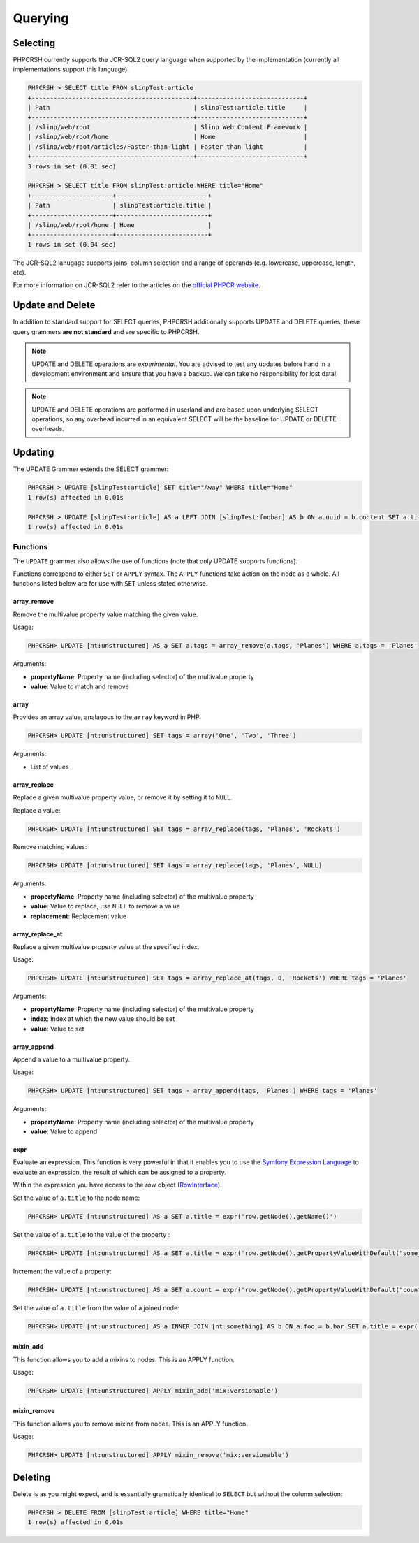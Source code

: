 Querying
========

Selecting
---------

PHPCRSH currently supports the JCR-SQL2 query language when supported by the
implementation (currently all implementations support this language).

.. code-block:: bash

    PHPCRSH > SELECT title FROM slinpTest:article
    +--------------------------------------------+-----------------------------+
    | Path                                       | slinpTest:article.title     |
    +--------------------------------------------+-----------------------------+
    | /slinp/web/root                            | Slinp Web Content Framework |
    | /slinp/web/root/home                       | Home                        |
    | /slinp/web/root/articles/Faster-than-light | Faster than light           |
    +--------------------------------------------+-----------------------------+
    3 rows in set (0.01 sec)

    PHPCRSH > SELECT title FROM slinpTest:article WHERE title="Home"
    +----------------------+-------------------------+
    | Path                 | slinpTest:article.title |
    +----------------------+-------------------------+
    | /slinp/web/root/home | Home                    |
    +----------------------+-------------------------+
    1 rows in set (0.04 sec)

The JCR-SQL2 lanugage supports joins, column selection and a range of
operands (e.g. lowercase, uppercase, length, etc).

For more information on JCR-SQL2 refer to the articles on the 
`official PHPCR website <http://phpcr.github.io/documentation/>`_.

Update and Delete
-----------------

In addition to standard support for SELECT queries, PHPCRSH additionally
supports UPDATE and DELETE queries, these query grammers **are not standard**
and are specific to PHPCRSH.

.. note::

    UPDATE and DELETE operations are *experimental*. You are advised to test
    any updates before hand in a development environment and ensure that you
    have a backup. We can take no responsibility for lost data!


.. note::

    UPDATE and DELETE operations are performed in userland and are based upon
    underlying SELECT operations, so any overhead incurred in an equivalent
    SELECT will be the baseline for UPDATE or DELETE overheads.
    
Updating
--------

The UPDATE Grammer extends the SELECT grammer:

.. code-block:: bash

    PHPCRSH > UPDATE [slinpTest:article] SET title="Away" WHERE title="Home"
    1 row(s) affected in 0.01s

    PHPCRSH > UPDATE [slinpTest:article] AS a LEFT JOIN [slinpTest:foobar] AS b ON a.uuid = b.content SET a.title="Away", b.title="Home"  WHERE a.title="Home"
    1 row(s) affected in 0.01s

Functions
~~~~~~~~~

The ``UPDATE`` grammer also allows the use of functions (note that only UPDATE
supports functions).

Functions correspond to either ``SET`` or ``APPLY`` syntax. The ``APPLY``
functions take action on the node as a whole. All functions listed below are
for use with ``SET`` unless stated otherwise.

.. _phpcr_shell_query_function_arrayremove:

array_remove
""""""""""""

Remove the multivalue property value matching the given value.

Usage:

.. code-block:: bash

    PHPCRSH> UPDATE [nt:unstructured] AS a SET a.tags = array_remove(a.tags, 'Planes') WHERE a.tags = 'Planes'

Arguments:

- **propertyName**: Property name (including selector) of the multivalue
  property
- **value**: Value to match and remove

.. _phpcr_shell_query_function_array:

array
"""""

Provides an array value, analagous to the ``array`` keyword in PHP:

.. code-block:: bash

    PHPCRSH> UPDATE [nt:unstructured] SET tags = array('One', 'Two', 'Three')

Arguments:

- List of values

.. _phpcr_shell_query_function_arrayreplace:

array_replace
"""""""""""""

Replace a given multivalue property value, or remove it by setting it to
``NULL``.

Replace a value:

.. code-block:: bash

    PHPCRSH> UPDATE [nt:unstructured] SET tags = array_replace(tags, 'Planes', 'Rockets')

Remove matching values:

.. code-block:: bash

    PHPCRSH> UPDATE [nt:unstructured] SET tags = array_replace(tags, 'Planes', NULL)

Arguments:

- **propertyName**: Property name (including selector) of the multivalue
  property
- **value**: Value to replace, use ``NULL`` to remove a value
- **replacement**: Replacement value

.. _phpcr_shell_query_function_arrayreplaceat:

array_replace_at
""""""""""""""""

Replace a given multivalue property value at the specified index.

Usage:

.. code-block:: bash

    PHPCRSH> UPDATE [nt:unstructured] SET tags = array_replace_at(tags, 0, 'Rockets') WHERE tags = 'Planes'

Arguments:

- **propertyName**: Property name (including selector) of the multivalue
  property
- **index**: Index at which the new value should be set
- **value**: Value to set

.. _phpcr_shell_query_function_arrayappend:

array_append
""""""""""""

Append a value to a multivalue property.

Usage:

.. code-block:: bash

    PHPCRSH> UPDATE [nt:unstructured] SET tags - array_append(tags, 'Planes') WHERE tags = 'Planes'

Arguments:

- **propertyName**: Property name (including selector) of the multivalue
  property
- **value**: Value to append

expr
""""

Evaluate an expression. This function is very powerful in that it enables
you to use the `Symfony Expression Language`_ to evaluate an expression, the
result of which can be assigned to a property.

Within the expression you have access to the `row` object
(`RowInterface`_).

Set the value of ``a.title`` to the node name:

.. code-block:: bash

    PHPCRSH> UPDATE [nt:unstructured] AS a SET a.title = expr('row.getNode().getName()')

Set the value of ``a.title`` to the value of the property :

.. code-block:: bash

    PHPCRSH> UPDATE [nt:unstructured] AS a SET a.title = expr('row.getNode().getPropertyValueWithDefault("some_property", null)')

Increment the value of a property:

.. code-block:: bash

    PHPCRSH> UPDATE [nt:unstructured] AS a SET a.count = expr('row.getNode().getPropertyValueWithDefault("count", 0) + 1')

Set the value of ``a.title`` from the value of a joined node:

.. code-block:: bash

    PHPCRSH> UPDATE [nt:unstructured] AS a INNER JOIN [nt:something] AS b ON a.foo = b.bar SET a.title = expr('row.getNode("b").getPropertyValue("something")')

mixin_add
"""""""""

This function allows you to add a mixins to nodes. This is an APPLY function.

Usage:

.. code-block:: bash

    PHPCRSH> UPDATE [nt:unstructured] APPLY mixin_add('mix:versionable')

mixin_remove
""""""""""""

This function allows you to remove mixins from nodes. This is an APPLY function.

Usage:

.. code-block:: bash

    PHPCRSH> UPDATE [nt:unstructured] APPLY mixin_remove('mix:versionable')

Deleting
--------

Delete is as you might expect, and is essentially gramatically identical to ``SELECT`` but
without the column selection:

.. code-block:: bash

    PHPCRSH > DELETE FROM [slinpTest:article] WHERE title="Home"
    1 row(s) affected in 0.01s

.. _Symfony Expression Language: http://symfony.com/doc/current/components/expression_language/index.html
.. _RowInterface: http://phpcr.github.io/doc/html/files/phpcr.src.PHPCR.Query.RowInterface.html#\PHPCR\Query\RowInterface
